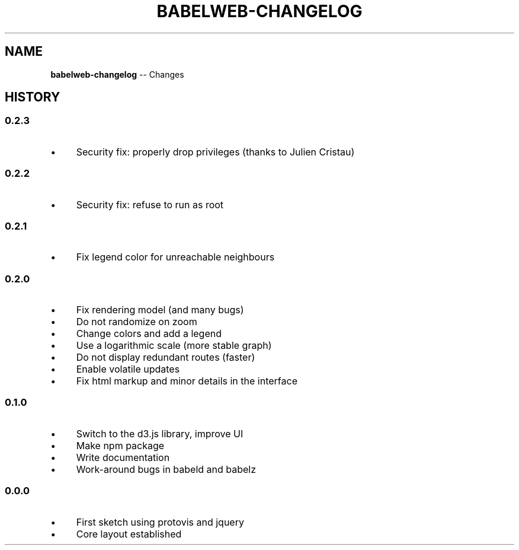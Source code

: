 .\" Generated with Ronnjs/v0.1
.\" http://github.com/kapouer/ronnjs/
.
.TH "BABELWEB\-CHANGELOG" "1" "August 2011" "" ""
.
.SH "NAME"
\fBbabelweb-changelog\fR \-\- Changes
.
.SH "HISTORY"
.
.SS "0\.2\.3"
.
.IP "\(bu" 4
Security fix: properly drop privileges (thanks to Julien Cristau)
.
.IP "" 0
.
.SS "0\.2\.2"
.
.IP "\(bu" 4
Security fix: refuse to run as root
.
.IP "" 0
.
.SS "0\.2\.1"
.
.IP "\(bu" 4
Fix legend color for unreachable neighbours
.
.IP "" 0
.
.SS "0\.2\.0"
.
.IP "\(bu" 4
Fix rendering model (and many bugs)
.
.IP "\(bu" 4
Do not randomize on zoom
.
.IP "\(bu" 4
Change colors and add a legend
.
.IP "\(bu" 4
Use a logarithmic scale (more stable graph)
.
.IP "\(bu" 4
Do not display redundant routes (faster)
.
.IP "\(bu" 4
Enable volatile updates
.
.IP "\(bu" 4
Fix html markup and minor details in the interface
.
.IP "" 0
.
.SS "0\.1\.0"
.
.IP "\(bu" 4
Switch to the d3\.js library, improve UI
.
.IP "\(bu" 4
Make npm package
.
.IP "\(bu" 4
Write documentation
.
.IP "\(bu" 4
Work\-around bugs in babeld and babelz
.
.IP "" 0
.
.SS "0\.0\.0"
.
.IP "\(bu" 4
First sketch using protovis and jquery
.
.IP "\(bu" 4
Core layout established
.
.IP "" 0

